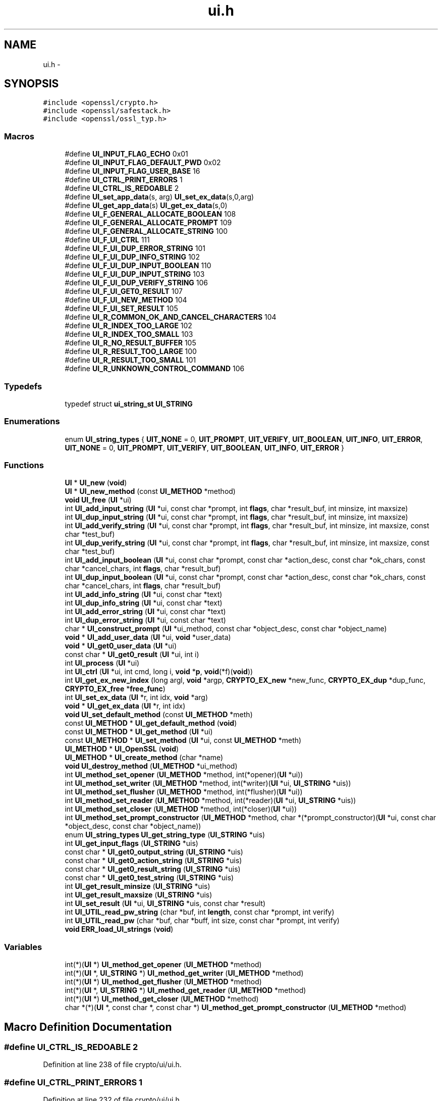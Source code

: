 .TH "ui.h" 3 "Fri Aug 12 2016" "s2n-doxygen-full" \" -*- nroff -*-
.ad l
.nh
.SH NAME
ui.h \- 
.SH SYNOPSIS
.br
.PP
\fC#include <openssl/crypto\&.h>\fP
.br
\fC#include <openssl/safestack\&.h>\fP
.br
\fC#include <openssl/ossl_typ\&.h>\fP
.br

.SS "Macros"

.in +1c
.ti -1c
.RI "#define \fBUI_INPUT_FLAG_ECHO\fP   0x01"
.br
.ti -1c
.RI "#define \fBUI_INPUT_FLAG_DEFAULT_PWD\fP   0x02"
.br
.ti -1c
.RI "#define \fBUI_INPUT_FLAG_USER_BASE\fP   16"
.br
.ti -1c
.RI "#define \fBUI_CTRL_PRINT_ERRORS\fP   1"
.br
.ti -1c
.RI "#define \fBUI_CTRL_IS_REDOABLE\fP   2"
.br
.ti -1c
.RI "#define \fBUI_set_app_data\fP(s,  arg)                 \fBUI_set_ex_data\fP(s,0,arg)"
.br
.ti -1c
.RI "#define \fBUI_get_app_data\fP(s)                         \fBUI_get_ex_data\fP(s,0)"
.br
.ti -1c
.RI "#define \fBUI_F_GENERAL_ALLOCATE_BOOLEAN\fP   108"
.br
.ti -1c
.RI "#define \fBUI_F_GENERAL_ALLOCATE_PROMPT\fP   109"
.br
.ti -1c
.RI "#define \fBUI_F_GENERAL_ALLOCATE_STRING\fP   100"
.br
.ti -1c
.RI "#define \fBUI_F_UI_CTRL\fP   111"
.br
.ti -1c
.RI "#define \fBUI_F_UI_DUP_ERROR_STRING\fP   101"
.br
.ti -1c
.RI "#define \fBUI_F_UI_DUP_INFO_STRING\fP   102"
.br
.ti -1c
.RI "#define \fBUI_F_UI_DUP_INPUT_BOOLEAN\fP   110"
.br
.ti -1c
.RI "#define \fBUI_F_UI_DUP_INPUT_STRING\fP   103"
.br
.ti -1c
.RI "#define \fBUI_F_UI_DUP_VERIFY_STRING\fP   106"
.br
.ti -1c
.RI "#define \fBUI_F_UI_GET0_RESULT\fP   107"
.br
.ti -1c
.RI "#define \fBUI_F_UI_NEW_METHOD\fP   104"
.br
.ti -1c
.RI "#define \fBUI_F_UI_SET_RESULT\fP   105"
.br
.ti -1c
.RI "#define \fBUI_R_COMMON_OK_AND_CANCEL_CHARACTERS\fP   104"
.br
.ti -1c
.RI "#define \fBUI_R_INDEX_TOO_LARGE\fP   102"
.br
.ti -1c
.RI "#define \fBUI_R_INDEX_TOO_SMALL\fP   103"
.br
.ti -1c
.RI "#define \fBUI_R_NO_RESULT_BUFFER\fP   105"
.br
.ti -1c
.RI "#define \fBUI_R_RESULT_TOO_LARGE\fP   100"
.br
.ti -1c
.RI "#define \fBUI_R_RESULT_TOO_SMALL\fP   101"
.br
.ti -1c
.RI "#define \fBUI_R_UNKNOWN_CONTROL_COMMAND\fP   106"
.br
.in -1c
.SS "Typedefs"

.in +1c
.ti -1c
.RI "typedef struct \fBui_string_st\fP \fBUI_STRING\fP"
.br
.in -1c
.SS "Enumerations"

.in +1c
.ti -1c
.RI "enum \fBUI_string_types\fP { \fBUIT_NONE\fP = 0, \fBUIT_PROMPT\fP, \fBUIT_VERIFY\fP, \fBUIT_BOOLEAN\fP, \fBUIT_INFO\fP, \fBUIT_ERROR\fP, \fBUIT_NONE\fP = 0, \fBUIT_PROMPT\fP, \fBUIT_VERIFY\fP, \fBUIT_BOOLEAN\fP, \fBUIT_INFO\fP, \fBUIT_ERROR\fP }"
.br
.in -1c
.SS "Functions"

.in +1c
.ti -1c
.RI "\fBUI\fP * \fBUI_new\fP (\fBvoid\fP)"
.br
.ti -1c
.RI "\fBUI\fP * \fBUI_new_method\fP (const \fBUI_METHOD\fP *method)"
.br
.ti -1c
.RI "\fBvoid\fP \fBUI_free\fP (\fBUI\fP *ui)"
.br
.ti -1c
.RI "int \fBUI_add_input_string\fP (\fBUI\fP *ui, const char *prompt, int \fBflags\fP, char *result_buf, int minsize, int maxsize)"
.br
.ti -1c
.RI "int \fBUI_dup_input_string\fP (\fBUI\fP *ui, const char *prompt, int \fBflags\fP, char *result_buf, int minsize, int maxsize)"
.br
.ti -1c
.RI "int \fBUI_add_verify_string\fP (\fBUI\fP *ui, const char *prompt, int \fBflags\fP, char *result_buf, int minsize, int maxsize, const char *test_buf)"
.br
.ti -1c
.RI "int \fBUI_dup_verify_string\fP (\fBUI\fP *ui, const char *prompt, int \fBflags\fP, char *result_buf, int minsize, int maxsize, const char *test_buf)"
.br
.ti -1c
.RI "int \fBUI_add_input_boolean\fP (\fBUI\fP *ui, const char *prompt, const char *action_desc, const char *ok_chars, const char *cancel_chars, int \fBflags\fP, char *result_buf)"
.br
.ti -1c
.RI "int \fBUI_dup_input_boolean\fP (\fBUI\fP *ui, const char *prompt, const char *action_desc, const char *ok_chars, const char *cancel_chars, int \fBflags\fP, char *result_buf)"
.br
.ti -1c
.RI "int \fBUI_add_info_string\fP (\fBUI\fP *ui, const char *text)"
.br
.ti -1c
.RI "int \fBUI_dup_info_string\fP (\fBUI\fP *ui, const char *text)"
.br
.ti -1c
.RI "int \fBUI_add_error_string\fP (\fBUI\fP *ui, const char *text)"
.br
.ti -1c
.RI "int \fBUI_dup_error_string\fP (\fBUI\fP *ui, const char *text)"
.br
.ti -1c
.RI "char * \fBUI_construct_prompt\fP (\fBUI\fP *ui_method, const char *object_desc, const char *object_name)"
.br
.ti -1c
.RI "\fBvoid\fP * \fBUI_add_user_data\fP (\fBUI\fP *ui, \fBvoid\fP *user_data)"
.br
.ti -1c
.RI "\fBvoid\fP * \fBUI_get0_user_data\fP (\fBUI\fP *ui)"
.br
.ti -1c
.RI "const char * \fBUI_get0_result\fP (\fBUI\fP *ui, int i)"
.br
.ti -1c
.RI "int \fBUI_process\fP (\fBUI\fP *ui)"
.br
.ti -1c
.RI "int \fBUI_ctrl\fP (\fBUI\fP *ui, int cmd, long i, \fBvoid\fP *\fBp\fP, \fBvoid\fP(*f)(\fBvoid\fP))"
.br
.ti -1c
.RI "int \fBUI_get_ex_new_index\fP (long argl, \fBvoid\fP *argp, \fBCRYPTO_EX_new\fP *new_func, \fBCRYPTO_EX_dup\fP *dup_func, \fBCRYPTO_EX_free\fP *\fBfree_func\fP)"
.br
.ti -1c
.RI "int \fBUI_set_ex_data\fP (\fBUI\fP *r, int idx, \fBvoid\fP *arg)"
.br
.ti -1c
.RI "\fBvoid\fP * \fBUI_get_ex_data\fP (\fBUI\fP *r, int idx)"
.br
.ti -1c
.RI "\fBvoid\fP \fBUI_set_default_method\fP (const \fBUI_METHOD\fP *meth)"
.br
.ti -1c
.RI "const \fBUI_METHOD\fP * \fBUI_get_default_method\fP (\fBvoid\fP)"
.br
.ti -1c
.RI "const \fBUI_METHOD\fP * \fBUI_get_method\fP (\fBUI\fP *ui)"
.br
.ti -1c
.RI "const \fBUI_METHOD\fP * \fBUI_set_method\fP (\fBUI\fP *ui, const \fBUI_METHOD\fP *meth)"
.br
.ti -1c
.RI "\fBUI_METHOD\fP * \fBUI_OpenSSL\fP (\fBvoid\fP)"
.br
.ti -1c
.RI "\fBUI_METHOD\fP * \fBUI_create_method\fP (char *name)"
.br
.ti -1c
.RI "\fBvoid\fP \fBUI_destroy_method\fP (\fBUI_METHOD\fP *ui_method)"
.br
.ti -1c
.RI "int \fBUI_method_set_opener\fP (\fBUI_METHOD\fP *method, int(*opener)(\fBUI\fP *ui))"
.br
.ti -1c
.RI "int \fBUI_method_set_writer\fP (\fBUI_METHOD\fP *method, int(*writer)(\fBUI\fP *ui, \fBUI_STRING\fP *uis))"
.br
.ti -1c
.RI "int \fBUI_method_set_flusher\fP (\fBUI_METHOD\fP *method, int(*flusher)(\fBUI\fP *ui))"
.br
.ti -1c
.RI "int \fBUI_method_set_reader\fP (\fBUI_METHOD\fP *method, int(*reader)(\fBUI\fP *ui, \fBUI_STRING\fP *uis))"
.br
.ti -1c
.RI "int \fBUI_method_set_closer\fP (\fBUI_METHOD\fP *method, int(*closer)(\fBUI\fP *ui))"
.br
.ti -1c
.RI "int \fBUI_method_set_prompt_constructor\fP (\fBUI_METHOD\fP *method, char *(*prompt_constructor)(\fBUI\fP *ui,                                                                                                                                                                                                                                                               const char                                                                                                                                                                                                                                                               *object_desc,                                                                                                                                                                                                                                                               const char                                                                                                                                                                                                                                                               *object_name))"
.br
.ti -1c
.RI "enum \fBUI_string_types\fP \fBUI_get_string_type\fP (\fBUI_STRING\fP *uis)"
.br
.ti -1c
.RI "int \fBUI_get_input_flags\fP (\fBUI_STRING\fP *uis)"
.br
.ti -1c
.RI "const char * \fBUI_get0_output_string\fP (\fBUI_STRING\fP *uis)"
.br
.ti -1c
.RI "const char * \fBUI_get0_action_string\fP (\fBUI_STRING\fP *uis)"
.br
.ti -1c
.RI "const char * \fBUI_get0_result_string\fP (\fBUI_STRING\fP *uis)"
.br
.ti -1c
.RI "const char * \fBUI_get0_test_string\fP (\fBUI_STRING\fP *uis)"
.br
.ti -1c
.RI "int \fBUI_get_result_minsize\fP (\fBUI_STRING\fP *uis)"
.br
.ti -1c
.RI "int \fBUI_get_result_maxsize\fP (\fBUI_STRING\fP *uis)"
.br
.ti -1c
.RI "int \fBUI_set_result\fP (\fBUI\fP *ui, \fBUI_STRING\fP *uis, const char *result)"
.br
.ti -1c
.RI "int \fBUI_UTIL_read_pw_string\fP (char *buf, int \fBlength\fP, const char *prompt, int verify)"
.br
.ti -1c
.RI "int \fBUI_UTIL_read_pw\fP (char *buf, char *buff, int size, const char *prompt, int verify)"
.br
.ti -1c
.RI "\fBvoid\fP \fBERR_load_UI_strings\fP (\fBvoid\fP)"
.br
.in -1c
.SS "Variables"

.in +1c
.ti -1c
.RI "int(*)(\fBUI\fP *) \fBUI_method_get_opener\fP (\fBUI_METHOD\fP *method)"
.br
.ti -1c
.RI "int(*)(\fBUI\fP *, \fBUI_STRING\fP *) \fBUI_method_get_writer\fP (\fBUI_METHOD\fP *method)"
.br
.ti -1c
.RI "int(*)(\fBUI\fP *) \fBUI_method_get_flusher\fP (\fBUI_METHOD\fP *method)"
.br
.ti -1c
.RI "int(*)(\fBUI\fP *, \fBUI_STRING\fP *) \fBUI_method_get_reader\fP (\fBUI_METHOD\fP *method)"
.br
.ti -1c
.RI "int(*)(\fBUI\fP *) \fBUI_method_get_closer\fP (\fBUI_METHOD\fP *method)"
.br
.ti -1c
.RI "char *(*)(\fBUI\fP *, const char *, const char *) \fBUI_method_get_prompt_constructor\fP (\fBUI_METHOD\fP *method)"
.br
.in -1c
.SH "Macro Definition Documentation"
.PP 
.SS "#define UI_CTRL_IS_REDOABLE   2"

.PP
Definition at line 238 of file crypto/ui/ui\&.h\&.
.SS "#define UI_CTRL_PRINT_ERRORS   1"

.PP
Definition at line 232 of file crypto/ui/ui\&.h\&.
.SS "#define UI_F_GENERAL_ALLOCATE_BOOLEAN   108"

.PP
Definition at line 390 of file crypto/ui/ui\&.h\&.
.SS "#define UI_F_GENERAL_ALLOCATE_PROMPT   109"

.PP
Definition at line 391 of file crypto/ui/ui\&.h\&.
.SS "#define UI_F_GENERAL_ALLOCATE_STRING   100"

.PP
Definition at line 392 of file crypto/ui/ui\&.h\&.
.SS "#define UI_F_UI_CTRL   111"

.PP
Definition at line 393 of file crypto/ui/ui\&.h\&.
.SS "#define UI_F_UI_DUP_ERROR_STRING   101"

.PP
Definition at line 394 of file crypto/ui/ui\&.h\&.
.SS "#define UI_F_UI_DUP_INFO_STRING   102"

.PP
Definition at line 395 of file crypto/ui/ui\&.h\&.
.SS "#define UI_F_UI_DUP_INPUT_BOOLEAN   110"

.PP
Definition at line 396 of file crypto/ui/ui\&.h\&.
.SS "#define UI_F_UI_DUP_INPUT_STRING   103"

.PP
Definition at line 397 of file crypto/ui/ui\&.h\&.
.SS "#define UI_F_UI_DUP_VERIFY_STRING   106"

.PP
Definition at line 398 of file crypto/ui/ui\&.h\&.
.SS "#define UI_F_UI_GET0_RESULT   107"

.PP
Definition at line 399 of file crypto/ui/ui\&.h\&.
.SS "#define UI_F_UI_NEW_METHOD   104"

.PP
Definition at line 400 of file crypto/ui/ui\&.h\&.
.SS "#define UI_F_UI_SET_RESULT   105"

.PP
Definition at line 401 of file crypto/ui/ui\&.h\&.
.SS "#define UI_get_app_data(s)   \fBUI_get_ex_data\fP(s,0)"

.PP
Definition at line 242 of file crypto/ui/ui\&.h\&.
.SS "#define UI_INPUT_FLAG_DEFAULT_PWD   0x02"

.PP
Definition at line 163 of file crypto/ui/ui\&.h\&.
.SS "#define UI_INPUT_FLAG_ECHO   0x01"

.PP
Definition at line 155 of file crypto/ui/ui\&.h\&.
.SS "#define UI_INPUT_FLAG_USER_BASE   16"

.PP
Definition at line 175 of file crypto/ui/ui\&.h\&.
.SS "#define UI_R_COMMON_OK_AND_CANCEL_CHARACTERS   104"

.PP
Definition at line 404 of file crypto/ui/ui\&.h\&.
.SS "#define UI_R_INDEX_TOO_LARGE   102"

.PP
Definition at line 405 of file crypto/ui/ui\&.h\&.
.SS "#define UI_R_INDEX_TOO_SMALL   103"

.PP
Definition at line 406 of file crypto/ui/ui\&.h\&.
.SS "#define UI_R_NO_RESULT_BUFFER   105"

.PP
Definition at line 407 of file crypto/ui/ui\&.h\&.
.SS "#define UI_R_RESULT_TOO_LARGE   100"

.PP
Definition at line 408 of file crypto/ui/ui\&.h\&.
.SS "#define UI_R_RESULT_TOO_SMALL   101"

.PP
Definition at line 409 of file crypto/ui/ui\&.h\&.
.SS "#define UI_R_UNKNOWN_CONTROL_COMMAND   106"

.PP
Definition at line 410 of file crypto/ui/ui\&.h\&.
.SS "#define UI_set_app_data(s, arg)   \fBUI_set_ex_data\fP(s,0,arg)"

.PP
Definition at line 241 of file crypto/ui/ui\&.h\&.
.SH "Typedef Documentation"
.PP 
.SS "typedef struct \fBui_string_st\fP \fBUI_STRING\fP"

.PP
Definition at line 304 of file crypto/ui/ui\&.h\&.
.SH "Enumeration Type Documentation"
.PP 
.SS "enum \fBUI_string_types\fP"

.PP
\fBEnumerator\fP
.in +1c
.TP
\fB\fIUIT_NONE \fP\fP
.TP
\fB\fIUIT_PROMPT \fP\fP
.TP
\fB\fIUIT_VERIFY \fP\fP
.TP
\fB\fIUIT_BOOLEAN \fP\fP
.TP
\fB\fIUIT_INFO \fP\fP
.TP
\fB\fIUIT_ERROR \fP\fP
.TP
\fB\fIUIT_NONE \fP\fP
.TP
\fB\fIUIT_PROMPT \fP\fP
.TP
\fB\fIUIT_VERIFY \fP\fP
.TP
\fB\fIUIT_BOOLEAN \fP\fP
.TP
\fB\fIUIT_INFO \fP\fP
.TP
\fB\fIUIT_ERROR \fP\fP
.PP
Definition at line 311 of file crypto/ui/ui\&.h\&.
.PP
.nf
311                      {
312     UIT_NONE = 0,
313     UIT_PROMPT,                 /* Prompt for a string */
314     UIT_VERIFY,                 /* Prompt for a string and verify */
315     UIT_BOOLEAN,                /* Prompt for a yes/no response */
316     UIT_INFO,                   /* Send info to the user */
317     UIT_ERROR                   /* Send an error message to the user */
318 };
.fi
.SH "Function Documentation"
.PP 
.SS "\fBvoid\fP ERR_load_UI_strings (\fBvoid\fP)"

.SS "int UI_add_error_string (\fBUI\fP * ui, const char * text)"

.SS "int UI_add_info_string (\fBUI\fP * ui, const char * text)"

.SS "int UI_add_input_boolean (\fBUI\fP * ui, const char * prompt, const char * action_desc, const char * ok_chars, const char * cancel_chars, int flags, char * result_buf)"

.SS "int UI_add_input_string (\fBUI\fP * ui, const char * prompt, int flags, char * result_buf, int minsize, int maxsize)"

.SS "\fBvoid\fP* UI_add_user_data (\fBUI\fP * ui, \fBvoid\fP * user_data)"

.SS "int UI_add_verify_string (\fBUI\fP * ui, const char * prompt, int flags, char * result_buf, int minsize, int maxsize, const char * test_buf)"

.SS "char* UI_construct_prompt (\fBUI\fP * ui_method, const char * object_desc, const char * object_name)"

.SS "\fBUI_METHOD\fP* UI_create_method (char * name)"

.SS "int UI_ctrl (\fBUI\fP * ui, int cmd, long i, \fBvoid\fP * p, \fBvoid\fP(*)(\fBvoid\fP) f)"

.SS "\fBvoid\fP UI_destroy_method (\fBUI_METHOD\fP * ui_method)"

.SS "int UI_dup_error_string (\fBUI\fP * ui, const char * text)"

.SS "int UI_dup_info_string (\fBUI\fP * ui, const char * text)"

.SS "int UI_dup_input_boolean (\fBUI\fP * ui, const char * prompt, const char * action_desc, const char * ok_chars, const char * cancel_chars, int flags, char * result_buf)"

.SS "int UI_dup_input_string (\fBUI\fP * ui, const char * prompt, int flags, char * result_buf, int minsize, int maxsize)"

.SS "int UI_dup_verify_string (\fBUI\fP * ui, const char * prompt, int flags, char * result_buf, int minsize, int maxsize, const char * test_buf)"

.SS "\fBvoid\fP UI_free (\fBUI\fP * ui)"

.SS "const char* UI_get0_action_string (\fBUI_STRING\fP * uis)"

.SS "const char* UI_get0_output_string (\fBUI_STRING\fP * uis)"

.SS "const char* UI_get0_result (\fBUI\fP * ui, int i)"

.SS "const char* UI_get0_result_string (\fBUI_STRING\fP * uis)"

.SS "const char* UI_get0_test_string (\fBUI_STRING\fP * uis)"

.SS "\fBvoid\fP* UI_get0_user_data (\fBUI\fP * ui)"

.SS "const \fBUI_METHOD\fP* UI_get_default_method (\fBvoid\fP)"

.SS "\fBvoid\fP* UI_get_ex_data (\fBUI\fP * r, int idx)"

.SS "int UI_get_ex_new_index (long argl, \fBvoid\fP * argp, \fBCRYPTO_EX_new\fP * new_func, \fBCRYPTO_EX_dup\fP * dup_func, \fBCRYPTO_EX_free\fP * free_func)"

.SS "int UI_get_input_flags (\fBUI_STRING\fP * uis)"

.SS "const \fBUI_METHOD\fP* UI_get_method (\fBUI\fP * ui)"

.SS "int UI_get_result_maxsize (\fBUI_STRING\fP * uis)"

.SS "int UI_get_result_minsize (\fBUI_STRING\fP * uis)"

.SS "enum \fBUI_string_types\fP UI_get_string_type (\fBUI_STRING\fP * uis)"

.SS "int UI_method_set_closer (\fBUI_METHOD\fP * method, int(*)(\fBUI\fP *ui) closer)"

.SS "int UI_method_set_flusher (\fBUI_METHOD\fP * method, int(*)(\fBUI\fP *ui) flusher)"

.SS "int UI_method_set_opener (\fBUI_METHOD\fP * method, int(*)(\fBUI\fP *ui) opener)"

.SS "int UI_method_set_prompt_constructor (\fBUI_METHOD\fP * method, char *(*)(\fBUI\fP *ui,                                                                                                                                                                                                                                                                                                                                                                                                                                                                                                                                                                                                                                                                                                                                                                                                                                                                                                                                                                                                                                                   const char                                                                                                                                                                                                                                                                                                                                                                                                                                                                                                                                                                                                                                                                                                                                                                                                                                                                                                                                                                                                                                                   *object_desc,                                                                                                                                                                                                                                                                                                                                                                                                                                                                                                                                                                                                                                                                                                                                                                                                                                                                                                                                                                                                                                                   const char                                                                                                                                                                                                                                                                                                                                                                                                                                                                                                                                                                                                                                                                                                                                                                                                                                                                                                                                                                                                                                                   *object_name) prompt_constructor)"

.SS "int UI_method_set_reader (\fBUI_METHOD\fP * method, int(*)(\fBUI\fP *ui, \fBUI_STRING\fP *uis) reader)"

.SS "int UI_method_set_writer (\fBUI_METHOD\fP * method, int(*)(\fBUI\fP *ui, \fBUI_STRING\fP *uis) writer)"

.SS "\fBUI\fP* UI_new (\fBvoid\fP)"

.SS "\fBUI\fP* UI_new_method (const \fBUI_METHOD\fP * method)"

.SS "\fBUI_METHOD\fP* UI_OpenSSL (\fBvoid\fP)"

.SS "int UI_process (\fBUI\fP * ui)"

.SS "\fBvoid\fP UI_set_default_method (const \fBUI_METHOD\fP * meth)"

.SS "int UI_set_ex_data (\fBUI\fP * r, int idx, \fBvoid\fP * arg)"

.SS "const \fBUI_METHOD\fP* UI_set_method (\fBUI\fP * ui, const \fBUI_METHOD\fP * meth)"

.SS "int UI_set_result (\fBUI\fP * ui, \fBUI_STRING\fP * uis, const char * result)"

.SS "int UI_UTIL_read_pw (char * buf, char * buff, int size, const char * prompt, int verify)"

.SS "int UI_UTIL_read_pw_string (char * buf, int length, const char * prompt, int verify)"

.SH "Variable Documentation"
.PP 
.SS "int(*)(\fBUI\fP *) UI_method_get_closer(\fBUI_METHOD\fP *method)"

.PP
Definition at line 340 of file crypto/ui/ui\&.h\&.
.SS "int(*)(\fBUI\fP *) UI_method_get_flusher(\fBUI_METHOD\fP *method)"

.PP
Definition at line 338 of file crypto/ui/ui\&.h\&.
.SS "int(*)(\fBUI\fP *) UI_method_get_opener(\fBUI_METHOD\fP *method)"

.PP
Definition at line 336 of file crypto/ui/ui\&.h\&.
.SS "char*(*)(\fBUI\fP *, const char *, const char *) UI_method_get_prompt_constructor(\fBUI_METHOD\fP *method)"

.PP
Definition at line 341 of file crypto/ui/ui\&.h\&.
.SS "int(*)(\fBUI\fP *, \fBUI_STRING\fP *) UI_method_get_reader(\fBUI_METHOD\fP *method)"

.PP
Definition at line 339 of file crypto/ui/ui\&.h\&.
.SS "int(*)(\fBUI\fP *, \fBUI_STRING\fP *) UI_method_get_writer(\fBUI_METHOD\fP *method)"

.PP
Definition at line 337 of file crypto/ui/ui\&.h\&.
.SH "Author"
.PP 
Generated automatically by Doxygen for s2n-doxygen-full from the source code\&.
